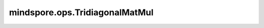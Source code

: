 mindspore.ops.TridiagonalMatMul
================================

.. py:class:: mindspore.ops.TridiagonalMatMul

    返回两个矩阵的乘积，其中左边的矩阵是三对角矩阵。

    输入：
        - **superdiag** (Tensor) - 矩阵乘法左边矩阵的高对角线。
          数据类型为float16、float32、double、complex64和complex128。
          shape为 :math:`(..., 1, M)` 。
          最后一个元素被忽略。
        - **maindiag** (Tensor) - 矩阵乘法左边矩阵的主对角线。
          数据类型为float16、float32、double、complex64和complex128。
          shape为 :math:`(..., 1, M)` 。
        - **subdiag** (Tensor) - 矩阵乘法左边矩阵的低对角线。
          数据类型为float16、float32、double、complex64和complex128。
          shape为 :math:`(..., 1, M)` 。
          第一个元素被忽略。
        - **rhs** (Tensor) - 矩阵乘法右边的MxN矩阵。
          数据类型为float16、float32、double、complex64和complex128。
          shape为 :math:`(..., M, N)` 。

    输出：
        Tensor，其数据类型和shape与 `rhs` 一致。

    异常：
        - **TypeError** - 如果 `superdiag` 、 `maindiag` 、 `subdiag` 和 `rhs` 的数据类型不是float16、float32、double、complex64或complex128。
        - **ValueError** - 如果 `superdiag` 、 `maindiag` 、 `subdiag` 的列数不等于 `rhs` 的行数。
        - **ValueError** - 如果 `superdiag` 、 `maindiag` 、 `subdiag` 的行数不等于1。
        - **ValueError** - 如果 `superdiag` 、 `maindiag` 、 `subdiag` 的秩以及 `rhs` 行秩小于2。
        - **ValueError** - 如果 `superdiag` 、 `maindiag` 、 `subdiag` 的shape不相同。
        - **ValueError** - 如果 `superdiag` 、 `maindiag` 、 `subdiag` 和 `rhs` 各自忽略掉最后两个元素之后的shape不一致。
